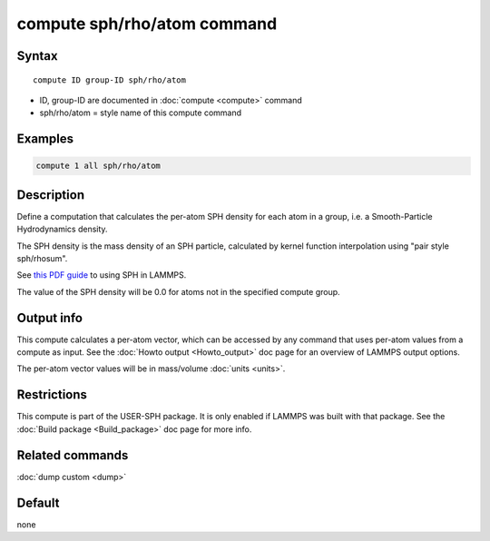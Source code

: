 .. index:: compute sph/rho/atom

compute sph/rho/atom command
=============================

Syntax
""""""

.. parsed-literal::

   compute ID group-ID sph/rho/atom

* ID, group-ID are documented in :doc:`compute <compute>` command
* sph/rho/atom = style name of this compute command

Examples
""""""""

.. code-block:: LAMMPS

   compute 1 all sph/rho/atom

Description
"""""""""""

Define a computation that calculates the per-atom SPH density for each
atom in a group, i.e. a Smooth-Particle Hydrodynamics density.

The SPH density is the mass density of an SPH particle, calculated by
kernel function interpolation using "pair style sph/rhosum".

See `this PDF guide <USER/sph/SPH_LAMMPS_userguide.pdf>`_ to using SPH in
LAMMPS.

The value of the SPH density will be 0.0 for atoms not in the
specified compute group.

Output info
"""""""""""

This compute calculates a per-atom vector, which can be accessed by
any command that uses per-atom values from a compute as input.  See
the :doc:`Howto output <Howto_output>` doc page for an overview of
LAMMPS output options.

The per-atom vector values will be in mass/volume :doc:`units <units>`.

Restrictions
""""""""""""

This compute is part of the USER-SPH package.  It is only enabled if
LAMMPS was built with that package.  See the :doc:`Build package <Build_package>` doc page for more info.

Related commands
""""""""""""""""

:doc:`dump custom <dump>`

Default
"""""""

none
